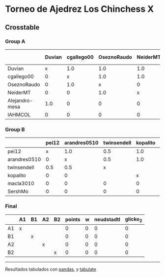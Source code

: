* Torneo de Ajedrez Los Chinchess X

** Crosstable

*** Group A
|                | Duvian   | cgallego00   | OseznoRaudo   | NeiderMT   | Alejandro-mesa   | IAHMCOL   |   points |   w |   neudstadtl |   glicko_2 |
|----------------+----------+--------------+---------------+------------+------------------+-----------+----------+-----+--------------+------------|
| Duvian         | x        | 1.0          | 1.0           | 1.0        | 1.0              | 1.0       |        5 |   0 |           15 |       1766 |
| cgallego00     | 0        | x            | 1.0           | 1.0        | 1.0              | 2.0       |        5 |   0 |           10 |       1835 |
| OseznoRaudo    | 0        | 1.0          | x             | 0          | 1.0              | 2.0       |        4 |   0 |            7 |       1620 |
| NeiderMT       | 0        | 0            | 1.0           | x          | 1.0              | 2.0       |        4 |   0 |            6 |       1693 |
| Alejandro-mesa | 1.0      | 0            | 0             | 0          | x                | 1.0       |        2 |   0 |            5 |       1529 |
| IAHMCOL        | 0        | 0            | 0             | 0          | 0                | x         |        0 |   0 |            0 |       1244 |

*** Group B
|              | pei12   | arandres0510   | twinsendell   | kopalito   | macla3010   | SershMo   |   points |   w |   neudstadtl |   glicko_2 |
|--------------+---------+----------------+---------------+------------+-------------+-----------+----------+-----+--------------+------------|
| pei12        | x       | 1.0            | 0.5           | 1.0        | 1.0         | 2.0       |      5.5 |   0 |          8   |       1941 |
| arandres0510 | 0       | x              | 0.5           | 1.0        | 1.0         | 1.0       |      3.5 |   0 |          4.5 |       1686 |
| twinsendell  | 0.5     | 0.5            | x             |            | 1.0         | 1.0       |      3   |   0 |          4.5 |       1764 |
| kopalito     | 0       | 0              |               | x          | 2.0         | 1.0       |      3   |   0 |          0   |       1850 |
| macla3010    | 0       | 0              | 0             | 0          | x           |           |      0   |   0 |          0   |       1529 |
| SershMo      | 0       | 0              | 0             | 0          |             | x         |      0   |   0 |          0   |       1500 |

*** Final
|    | A1   | B1   | A2   | B2   |   points |   w |   neudstadtl |   glicko_2 |
|----+------+------+------+------+----------+-----+--------------+------------|
| A1 | x    |      |      |      |        0 |   0 |            0 |          0 |
| B1 |      | x    |      |      |        0 |   0 |            0 |          0 |
| A2 |      |      | x    |      |        0 |   0 |            0 |          0 |
| B2 |      |      |      | x    |        0 |   0 |            0 |          0 |

-------
Resultados tabulados con [[https://pandas.pydata.org/][pandas]], y [[https://pypi.org/project/tabulate/][tabulate]]